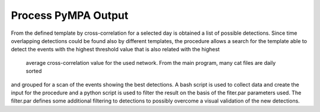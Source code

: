 Process PyMPA Output
--------------------

From the defined template by cross-correlation for a selected day is obtained a list of possible detections.
Since time overlapping detections could be found also by different templates, the procedure allows a search for 
the template able to detect the events with the highest threshold value that is also related with the highest 
 average cross-correlation value for the used network. From the main program, many cat files are daily sorted
and grouped for a scan of the events showing the best detections. A bash script is used to collect data and create the input for the procedure
and a python script is used to filter the result on the basis of the fiter.par parameters used. The filter.par defines
some additional filtering to detections to possibly overcome a visual validation of the new detections.  
